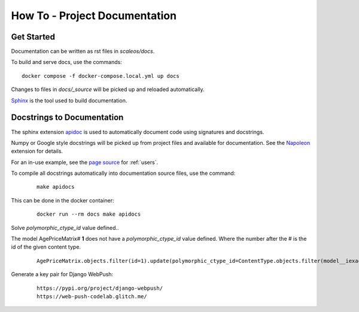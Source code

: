 How To - Project Documentation
======================================================================

Get Started
----------------------------------------------------------------------

Documentation can be written as rst files in `scaleos/docs`.


To build and serve docs, use the commands::

    docker compose -f docker-compose.local.yml up docs



Changes to files in `docs/_source` will be picked up and reloaded automatically.

`Sphinx <https://www.sphinx-doc.org/>`_ is the tool used to build documentation.

Docstrings to Documentation
----------------------------------------------------------------------

The sphinx extension `apidoc <https://www.sphinx-doc.org/en/master/man/sphinx-apidoc.html>`_ is used to automatically document code using signatures and docstrings.

Numpy or Google style docstrings will be picked up from project files and available for documentation. See the `Napoleon <https://sphinxcontrib-napoleon.readthedocs.io/en/latest/>`_ extension for details.

For an in-use example, see the `page source <_sources/users.rst.txt>`_ for :ref:`users`.

To compile all docstrings automatically into documentation source files, use the command:
    ::

        make apidocs


This can be done in the docker container:
    ::

        docker run --rm docs make apidocs

Solve `polymorphic_ctype_id` value defined..

The model AgePriceMatrix# **1** does not have a `polymorphic_ctype_id` value defined.
Where the number after the # is the id of the given content type.
    ::

        AgePriceMatrix.objects.filter(id=1).update(polymorphic_ctype_id=ContentType.objects.filter(model__iexact="AgePriceMatrix").first().id)

Generate a key pair for Django WebPush:
    ::

        https://pypi.org/project/django-webpush/
        https://web-push-codelab.glitch.me/